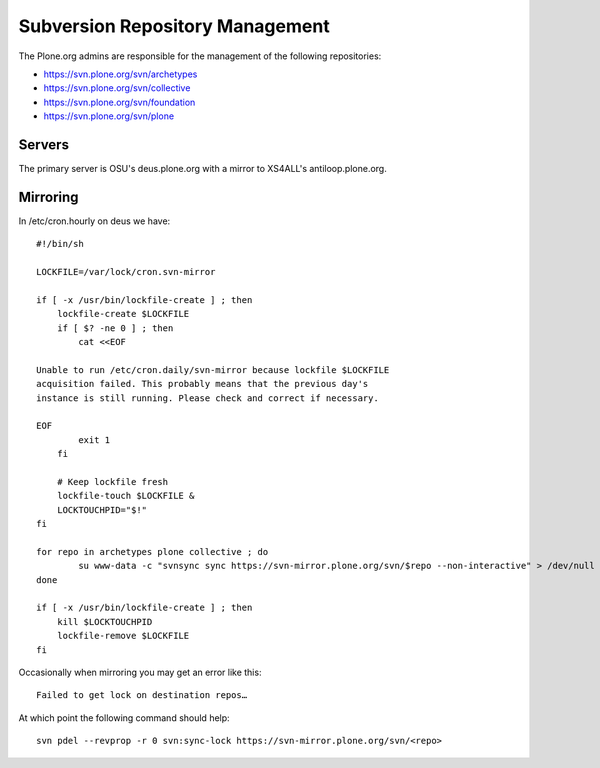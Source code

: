 Subversion Repository Management
================================

The Plone.org admins are responsible for the management of the following
repositories:

- https://svn.plone.org/svn/archetypes
- https://svn.plone.org/svn/collective
- https://svn.plone.org/svn/foundation
- https://svn.plone.org/svn/plone

Servers
-------

The primary server is OSU's deus.plone.org with a mirror to XS4ALL's 
antiloop.plone.org.

Mirroring
---------

In /etc/cron.hourly on deus we have::

    #!/bin/sh

    LOCKFILE=/var/lock/cron.svn-mirror

    if [ -x /usr/bin/lockfile-create ] ; then
        lockfile-create $LOCKFILE
        if [ $? -ne 0 ] ; then
            cat <<EOF

    Unable to run /etc/cron.daily/svn-mirror because lockfile $LOCKFILE
    acquisition failed. This probably means that the previous day's
    instance is still running. Please check and correct if necessary.

    EOF
            exit 1
        fi

        # Keep lockfile fresh
        lockfile-touch $LOCKFILE &
        LOCKTOUCHPID="$!"
    fi

    for repo in archetypes plone collective ; do
            su www-data -c "svnsync sync https://svn-mirror.plone.org/svn/$repo --non-interactive" > /dev/null
    done

    if [ -x /usr/bin/lockfile-create ] ; then
        kill $LOCKTOUCHPID
        lockfile-remove $LOCKFILE
    fi

Occasionally when mirroring you may get an error like this::

    Failed to get lock on destination repos…

At which point the following command should help::

    svn pdel --revprop -r 0 svn:sync-lock https://svn-mirror.plone.org/svn/<repo>
